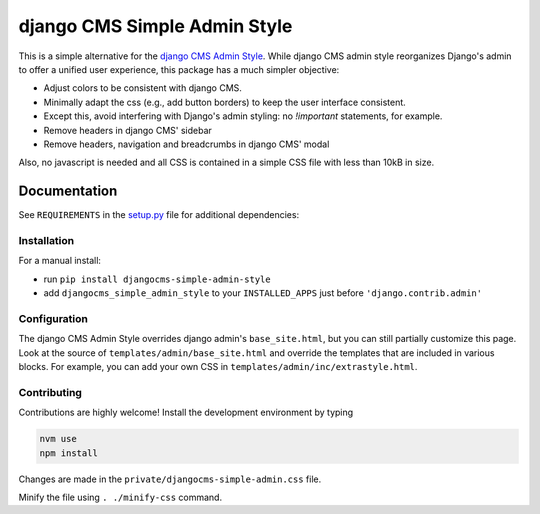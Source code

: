 =============================
django CMS Simple Admin Style
=============================

|pypi| |django| |djangocms| |djangocms4|

This is a simple alternative for the `django CMS Admin Style <https://github.com/django-cms/djangocms-admin-style>`_. While django CMS admin style reorganizes Django's admin to offer a unified user experience, this package has a much simpler objective:

* Adjust colors to be consistent with django CMS.
* Minimally adapt the css (e.g., add button borders) to keep the user interface consistent.
* Except this, avoid interfering with Django's admin styling: no `!important` statements, for example.
* Remove headers in django CMS' sidebar
* Remove headers, navigation and breadcrumbs in django CMS' modal

Also, no javascript is needed and all CSS is contained in a simple CSS file with less than 10kB in size.

Documentation
=============

See ``REQUIREMENTS`` in the `setup.py <https://github.com/fsbraun/djangocms-simple-admin-style/blob/master/setup.py>`_
file for additional dependencies:

Installation
------------

For a manual install:

* run ``pip install djangocms-simple-admin-style``
* add ``djangocms_simple_admin_style`` to your ``INSTALLED_APPS`` just before ``'django.contrib.admin'``


Configuration
-------------

The django CMS Admin Style overrides django admin's ``base_site.html``,
but you can still partially customize this page. Look at the source of
``templates/admin/base_site.html`` and override the templates that are included in various blocks. For example, you can add your own CSS in
``templates/admin/inc/extrastyle.html``.

Contributing
------------

Contributions are highly welcome! Install the development environment by typing

.. code-block::

    nvm use
    npm install

Changes are made in the ``private/djangocms-simple-admin.css`` file.

Minify the file using ``. ./minify-css`` command.


.. |pypi| image:: https://badge.fury.io/py/djangocms-simple-admin-style.svg
    :target: http://badge.fury.io/py/djangocms-simple-admin-style
.. |django| image:: https://img.shields.io/badge/django-2.2%2B-blue.svg
    :target: https://www.djangoproject.com/
.. |djangocms| image:: https://img.shields.io/badge/django%20CMS-3.6%2B-blue.svg
    :target: https://www.django-cms.org/
.. |djangocms4| image:: https://img.shields.io/badge/django%20CMS-4-blue.svg
    :target: https://www.django-cms.org/
